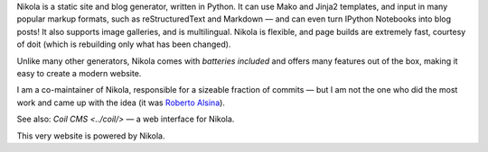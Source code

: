 .. title: Nikola
.. slug: nikola
.. date: 1970-01-01T00:00:00+00:00
.. description: A Static Site and Blog Generator.
.. status: 5
.. logo: /projects/_logos/nikola.png
.. previewimage: /projects/_banners/nikola.png
.. link: https://getnikola.com/
.. download: https://pypi.python.org/pypi/Nikola
.. github: https://github.com/getnikola/nikola
.. bugtracker: https://github.com/getnikola/nikola/issues
.. role: Co-Maintainer
.. license: MIT
.. featured: True
.. language: Python
.. sort: 95

.. raw:: html

    <blockquote>
    <p>In goes content, out comes a website, ready to deploy.</p>
    <footer><cite>Nikola tagline</cite></footer>
    </blockquote>


Nikola is a static site and blog generator, written in Python.  It can
use Mako and Jinja2 templates, and input in many popular markup
formats, such as reStructuredText and Markdown — and can even turn
IPython Notebooks into blog posts! It also supports image galleries,
and is multilingual.  Nikola is flexible, and page builds are
extremely fast, courtesy of doit (which is rebuilding only what has
been changed).

Unlike many other generators, Nikola comes with *batteries included* and offers
many features out of the box, making it easy to create a modern website.

I am a co-maintainer of Nikola, responsible for a sizeable fraction of commits
— but I am not the one who did the most work and came up with the idea (it was
`Roberto Alsina <http://ralsina.me/>`_).

See also: `Coil CMS <../coil/>` — a web interface for Nikola.

This very website is powered by Nikola.
